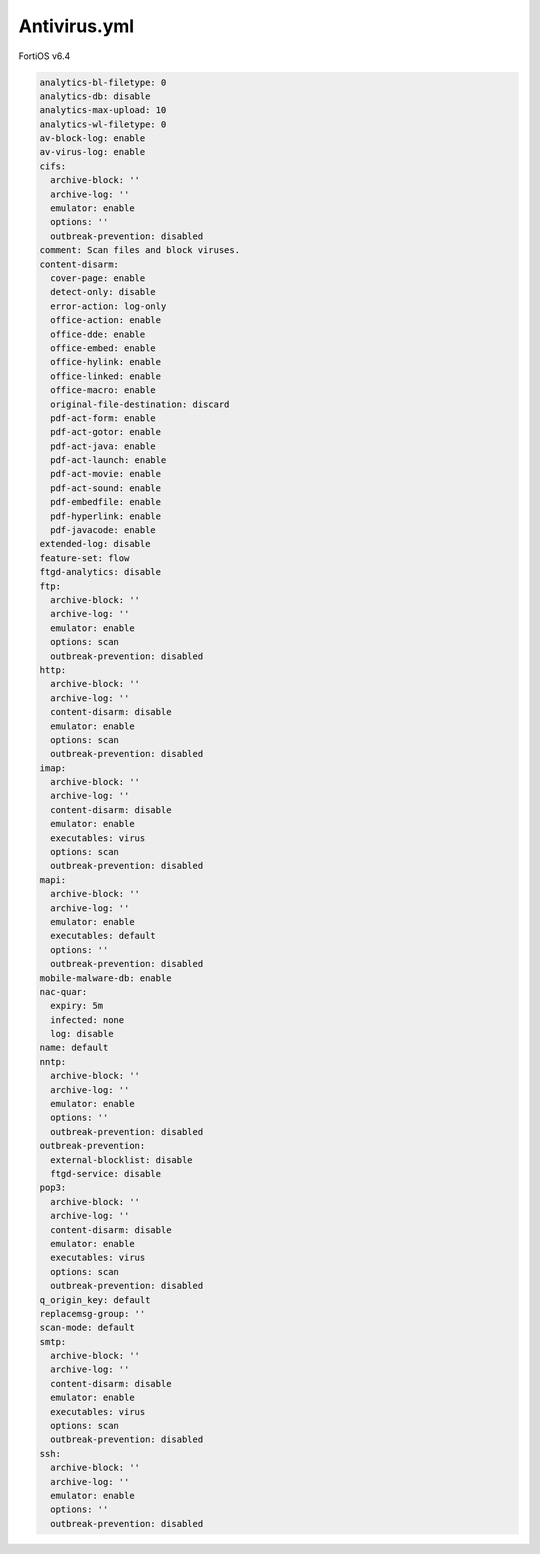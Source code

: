 Antivirus.yml
-------------

FortiOS v6.4

.. code:: yaml

    analytics-bl-filetype: 0
    analytics-db: disable
    analytics-max-upload: 10
    analytics-wl-filetype: 0
    av-block-log: enable
    av-virus-log: enable
    cifs:
      archive-block: ''
      archive-log: ''
      emulator: enable
      options: ''
      outbreak-prevention: disabled
    comment: Scan files and block viruses.
    content-disarm:
      cover-page: enable
      detect-only: disable
      error-action: log-only
      office-action: enable
      office-dde: enable
      office-embed: enable
      office-hylink: enable
      office-linked: enable
      office-macro: enable
      original-file-destination: discard
      pdf-act-form: enable
      pdf-act-gotor: enable
      pdf-act-java: enable
      pdf-act-launch: enable
      pdf-act-movie: enable
      pdf-act-sound: enable
      pdf-embedfile: enable
      pdf-hyperlink: enable
      pdf-javacode: enable
    extended-log: disable
    feature-set: flow
    ftgd-analytics: disable
    ftp:
      archive-block: ''
      archive-log: ''
      emulator: enable
      options: scan
      outbreak-prevention: disabled
    http:
      archive-block: ''
      archive-log: ''
      content-disarm: disable
      emulator: enable
      options: scan
      outbreak-prevention: disabled
    imap:
      archive-block: ''
      archive-log: ''
      content-disarm: disable
      emulator: enable
      executables: virus
      options: scan
      outbreak-prevention: disabled
    mapi:
      archive-block: ''
      archive-log: ''
      emulator: enable
      executables: default
      options: ''
      outbreak-prevention: disabled
    mobile-malware-db: enable
    nac-quar:
      expiry: 5m
      infected: none
      log: disable
    name: default
    nntp:
      archive-block: ''
      archive-log: ''
      emulator: enable
      options: ''
      outbreak-prevention: disabled
    outbreak-prevention:
      external-blocklist: disable
      ftgd-service: disable
    pop3:
      archive-block: ''
      archive-log: ''
      content-disarm: disable
      emulator: enable
      executables: virus
      options: scan
      outbreak-prevention: disabled
    q_origin_key: default
    replacemsg-group: ''
    scan-mode: default
    smtp:
      archive-block: ''
      archive-log: ''
      content-disarm: disable
      emulator: enable
      executables: virus
      options: scan
      outbreak-prevention: disabled
    ssh:
      archive-block: ''
      archive-log: ''
      emulator: enable
      options: ''
      outbreak-prevention: disabled
